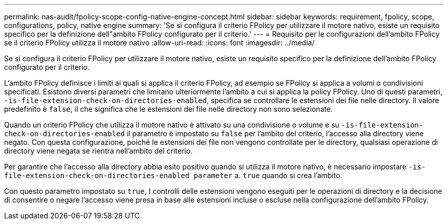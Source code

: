 ---
permalink: nas-audit/fpolicy-scope-config-native-engine-concept.html 
sidebar: sidebar 
keywords: requirement, fpolicy, scope, configurations, policy, native engine 
summary: 'Se si configura il criterio FPolicy per utilizzare il motore nativo, esiste un requisito specifico per la definizione dell"ambito FPolicy configurato per il criterio.' 
---
= Requisito per le configurazioni dell'ambito FPolicy se il criterio FPolicy utilizza il motore nativo
:allow-uri-read: 
:icons: font
:imagesdir: ../media/


[role="lead"]
Se si configura il criterio FPolicy per utilizzare il motore nativo, esiste un requisito specifico per la definizione dell'ambito FPolicy configurato per il criterio.

L'ambito FPolicy definisce i limiti ai quali si applica il criterio FPolicy, ad esempio se FPolicy si applica a volumi o condivisioni specificati. Esistono diversi parametri che limitano ulteriormente l'ambito a cui si applica la policy FPolicy. Uno di questi parametri, `-is-file-extension-check-on-directories-enabled`, specifica se controllare le estensioni dei file nelle directory. Il valore predefinito è `false`, il che significa che le estensioni dei file nelle directory non sono selezionate.

Quando un criterio FPolicy che utilizza il motore nativo è attivato su una condivisione o volume e su `-is-file-extension-check-on-directories-enabled` il parametro è impostato su `false` per l'ambito del criterio, l'accesso alla directory viene negato. Con questa configurazione, poiché le estensioni dei file non vengono controllate per le directory, qualsiasi operazione di directory viene negata se rientra nell'ambito del criterio.

Per garantire che l'accesso alla directory abbia esito positivo quando si utilizza il motore nativo, è necessario impostare `-is-file-extension-check-on-directories-enabled parameter` a. `true` quando si crea l'ambito.

Con questo parametro impostato su `true`, I controlli delle estensioni vengono eseguiti per le operazioni di directory e la decisione di consentire o negare l'accesso viene presa in base alle estensioni incluse o escluse nella configurazione dell'ambito FPolicy.
